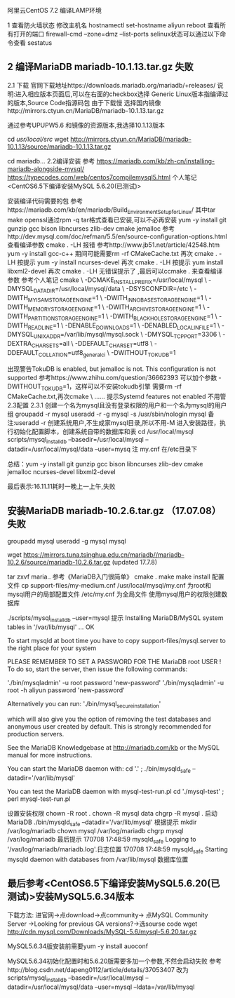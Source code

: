 	阿里云CentOS 7.2 编译LAMP环境
	
1 查看防火墙状态
	修改主机名 hostnamectl set-hostname aliyun
				reboot
	查看所有打开的端口 firewall-cmd --zone=dmz --list-ports
	selinux状态可以通过以下命令查看 sestatus
	
** 2 编译MariaDB mariadb-10.1.13.tar.gz 失败
	2.1 下载
		官网下载地址https://downloads.mariadb.org/mariadb/+releases/
			说明:进入相应版本页面后,可以在右面的checkbox选择
			Generic Linux版本指编译过的版本,Source Code指源码包
		由于下载慢 选择国内镜像http://mirrors.ctyun.cn/MariaDB/mariadb-10.1.13.tar.gz
		
		通过参考UPUPW5.6 和镜像的资源版本,我选择10.1.13版本
		
			cd /usr/local/src/
			wget http://mirrors.ctyun.cn/MariaDB/mariadb-10.1.13/source/mariadb-10.1.13.tar.gz

			cd mariadb...
	2.2编译安装
		参考
			https://mariadb.com/kb/zh-cn/installing-mariadb-alongside-mysql/
			https://typecodes.com/web/centos7compilemysql5.html
			个人笔记 <CentOS6.5下编译安装MySQL 5.6.20(已测试)>
		
		安装编译代码需要的包
			参考https://mariadb.com/kb/en/mariadb/Build_Environment_Setup_for_Linux/
			其中tar make openssl通过rpm -q tar格式查看已安装,可以不必再安装
				yum -y install git gunzip gcc bison libncurses zlib-dev cmake jemalloc
			参考http://dev.mysql.com/doc/refman/5.5/en/source-configuration-options.html
			查看编译参数 cmake . -LH 报错
				参考http://www.jb51.net/article/42548.htm
					yum -y install gcc-c++
					期间可能需要rm -rf CMakeCache.txt
			再次 cmake . -LH 按提示
				yum -y install ncurses-devel
			再次 cmake . -LH 按提示
				yum install libxml2-devel
			再次 cmake . -LH 无错误提示了 ,最后可以ccmake . 来查看编译参数
			参考个人笔记
cmake \
-DCMAKE_INSTALL_PREFIX=/usr/local/mysql \
-DMYSQL_DATADIR=/usr/local/mysql/data \
-DSYSCONFDIR=/etc \
-DWITH_MYISAM_STORAGE_ENGINE=1 \
-DWITH_INNOBASE_STORAGE_ENGINE=1 \
-DWITH_MEMORY_STORAGE_ENGINE=1 \
-DWITH_ARCHIVE_STORAGE_ENGINE=1 \
-DWITH_PARTITION_STORAGE_ENGINE=1 \
-DWITH_BLACKHOLE_STORAGE_ENGINE=1 \
-DWITH_READLINE=1 \
-DENABLE_DOWNLOADS=1 \
-DENABLED_LOCAL_INFILE=1 \
-DMYSQL_UNIX_ADDR=/var/lib/mysql/mysql.sock \
-DMYSQL_TCP_PORT=3306 \
-DEXTRA_CHARSETS=all \
-DDEFAULT_CHARSET=utf8 \
-DDEFAULT_COLLATION=utf8_general_ci \
-DWITHOUT_TOKUDB=1
				
				出现警告TokuDB is enabled, but jemalloc is not.  This configuration is not supported
					参考https://www.zhihu.com/question/36662393
					可以加个参数 -DWITHOUT_TOKUDB=1，这样可以不安装tokudb引擎
					需要rm -rf CMakeCache.txt,再次cmake \ ...... 
					提示Systemd features not enabled 不用管
		2.3配置
			2.3.1 创建一个名为mysql且没有登录权限的用户和一个名为mysql的用户组
				groupadd -r mysql
				useradd -r -g mysql -s /usr/sbin/nologin mysql
					备注:useradd -r 创建系统用户,不生成家mysql目录,所以不用-M
			进入安装路径，执行初始化配置脚本，创建系统自带的数据库和表
				cd /usr/local/mysql
				scripts/mysql_install_db --basedir=/usr/local/mysql --datadir=/usr/local/mysql/data --user=mysq
					注 my.cnf 在/etc目录下

         总结：yum -y install git gunzip gcc bison libncurses zlib-dev cmake jemalloc ncurses-devel libxml2-devel
			
			
		 最后表示:16.11.11耗时一晚上一上午,失败
** 安装MariaDB mariadb-10.2.6.tar.gz （17.07.08）失败
groupadd mysql
useradd -g mysql mysql


  wget https://mirrors.tuna.tsinghua.edu.cn/mariadb//mariadb-10.2.6/source/mariadb-10.2.6.tar.gz (updated 17.7.8)

  tar zxvf maria..
  参考《MariaDB入门很简单》
  cmake .
  make 
  make install 
配置文件
 cp support-files/my-medium.cnf /usr/local/mysql/my.cnf 为root和mysql用户的局部配置文件
     /etc/my.cnf 为全局文件
使用mysql用户的权限创建数据库

./scripts/mysql_install_db --user=mysql
提示
Installing MariaDB/MySQL system tables in '/var/lib/mysql' ...
OK

To start mysqld at boot time you have to copy
support-files/mysql.server to the right place for your system

PLEASE REMEMBER TO SET A PASSWORD FOR THE MariaDB root USER !
To do so, start the server, then issue the following commands:

'./bin/mysqladmin' -u root password 'new-password'
'./bin/mysqladmin' -u root -h aliyun password 'new-password'

Alternatively you can run:
'./bin/mysql_secure_installation'

which will also give you the option of removing the test
databases and anonymous user created by default.  This is
strongly recommended for production servers.

See the MariaDB Knowledgebase at http://mariadb.com/kb or the
MySQL manual for more instructions.

You can start the MariaDB daemon with:
cd '.' ; ./bin/mysqld_safe --datadir='/var/lib/mysql'

You can test the MariaDB daemon with mysql-test-run.pl
cd './mysql-test' ; perl mysql-test-run.pl

设置安装权限 
chown -R root .
chown -R mysql data
chgrp -R mysql .
启动MariaDB
./bin/mysqld_safe --datadir='/var/lib/mysql'
 根据提示
   mkdir /var/log/mariadb
   chown mysql /var/log/mariadb
   chgrp mysql /var/log/mariadb
最后提示
170708 17:48:59 mysqld_safe Logging to '/var/log/mariadb/mariadb.log'.日志位置
170708 17:48:59 mysqld_safe Starting mysqld daemon with databases from /var/lib/mysql 数据库位置





** 最后参考<CentOS6.5下编译安装MySQL5.6.20(已测试)>安装MySQL5.6.34版本
	下载方法:
		进官网->点download->点community-> 点MySQL Community Server
			->Looking for previous GA versions?->选sourse code
			wget http://cdn.mysql.com/Downloads/MySQL-5.6/mysql-5.6.20.tar.gz

		MySQL5.6.34版安装前需要yum -y install auoconf
		
		MySQL5.6.34初始化配置时和5.6.20版需要多加一个参数,不然会启动失败
			参考http://blog.csdn.net/dapeng0112/article/details/37053407
			改为scripts/mysql_install_db --basedir=/usr/local/mysql --datadir=/usr/local/mysql/data --user=mysql --ldata=/var/lib/mysql



			

			

			
			
			

		
		
		
